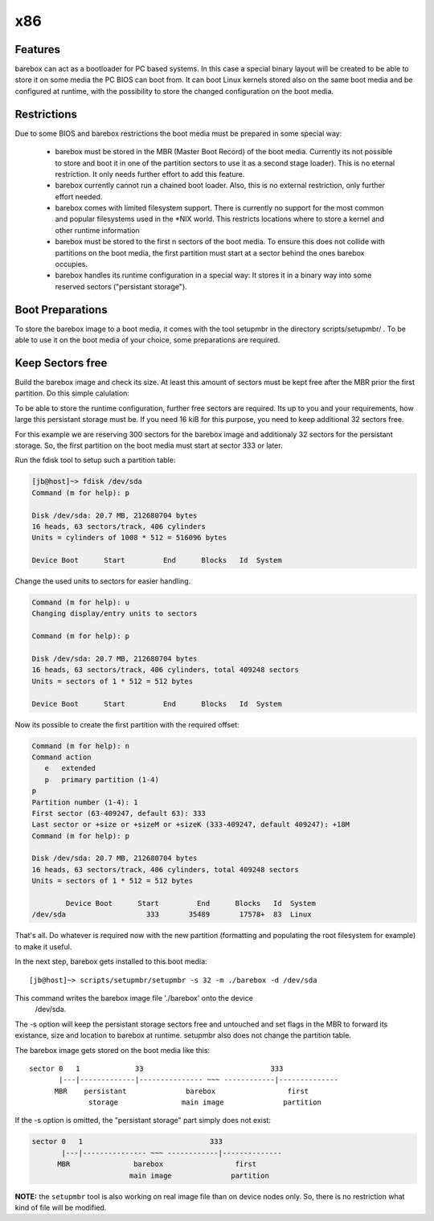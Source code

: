 x86
===

Features
--------

barebox can act as a bootloader for PC based systems. In this case a special
binary layout will be created to be able to store it on some media the PC
BIOS can boot from. It can boot Linux kernels stored also on the same boot
media and be configured at runtime, with the possibility to store the changed
configuration on the boot media.

Restrictions
------------

Due to some BIOS and barebox restrictions the boot media must be
prepared in some special way:

  * barebox must be stored in the MBR (Master Boot Record) of the boot
    media. Currently its not possible to store and boot it in one of
    the partition sectors to use it as a second stage loader). This is
    no eternal restriction. It only needs further effort to add this
    feature.
  * barebox currently cannot run a chained boot loader. Also, this is
    no external restriction, only further effort needed.
  * barebox comes with limited filesystem support. There is currently
    no support for the most common and popular filesystems used in the
    \*NIX world. This restricts locations where to store a kernel and
    other runtime information
  * barebox must be stored to the first n sectors of the boot media.
    To ensure this does not collide with partitions on the boot media,
    the first partition must start at a sector behind the ones barebox
    occupies.
  * barebox handles its runtime configuration in a special way: It
    stores it in a binary way into some reserved sectors ("persistant
    storage").

Boot Preparations
-----------------

To store the barebox image to a boot media, it comes with the tool
setupmbr in the directory  scripts/setupmbr/ . To be able to use it on
the boot media of your choice, some preparations are required.

Keep Sectors free
-----------------

Build the barebox image and check its size. At least this amount of
sectors must be kept free after the MBR prior the first partition. Do this
simple calulation:

.. code-block:: none
  sectors = (\<size of barebox image\> + 511) / 512

To be able to store the runtime configuration, further free sectors are
required. Its up to you and your requirements, how large this persistant
storage must be. If you need 16 kiB for this purpose, you need to keep
additional 32 sectors free.

For this example we are reserving 300 sectors for the barebox image and
additionaly 32 sectors for the persistant storage. So, the first partition on
the boot media must start at sector 333 or later.

Run the  fdisk tool to setup such a partition table:

.. code-block:: none

  [jb@host]~> fdisk /dev/sda
  Command (m for help): p
  
  Disk /dev/sda: 20.7 MB, 212680704 bytes
  16 heads, 63 sectors/track, 406 cylinders
  Units = cylinders of 1008 * 512 = 516096 bytes
  
  Device Boot      Start         End      Blocks   Id  System

Change the used units to  sectors for easier handling.

.. code-block:: none

  Command (m for help): u
  Changing display/entry units to sectors
  
  Command (m for help): p

  Disk /dev/sda: 20.7 MB, 212680704 bytes
  16 heads, 63 sectors/track, 406 cylinders, total 409248 sectors
  Units = sectors of 1 * 512 = 512 bytes
  
  Device Boot      Start         End      Blocks   Id  System

Now its possible to create the first partition with the required offset:

.. code-block:: none

  Command (m for help): n
  Command action
     e   extended
     p   primary partition (1-4)
  p
  Partition number (1-4): 1
  First sector (63-409247, default 63): 333
  Last sector or +size or +sizeM or +sizeK (333-409247, default 409247): +18M
  Command (m for help): p
  
  Disk /dev/sda: 20.7 MB, 212680704 bytes
  16 heads, 63 sectors/track, 406 cylinders, total 409248 sectors
  Units = sectors of 1 * 512 = 512 bytes
  
          Device Boot      Start         End      Blocks   Id  System
  /dev/sda                   333       35489       17578+  83  Linux

That's all. Do whatever is required now with the new partition (formatting
and populating the root filesystem for example) to make it useful.

In the next step, barebox gets installed to this boot media::

  [jb@host]~> scripts/setupmbr/setupmbr -s 32 -m ./barebox -d /dev/sda

This command writes the barebox image file './barebox' onto the device
 /dev/sda.

The  -s option will keep the persistant storage sectors free and untouched
and set flags in the MBR to forward its existance, size and location to
barebox at runtime.  setupmbr also does not change the partition table.

The barebox image gets stored on the boot media like this::

  sector 0   1             33                              333
         |---|-------------|--------------- ~~~ ------------|--------------
        MBR    persistant              barebox                 first
                storage               main image              partition

If the  -s option is omitted, the "persistant storage" part simply does
not exist:

.. code-block:: none

  sector 0   1                              333
         |---|--------------- ~~~ ------------|--------------
        MBR               barebox                 first
                         main image              partition

**NOTE:** the ``setupmbr`` tool is also working on real image file than on device
nodes only. So, there is no restriction what kind of file will be
modified.

